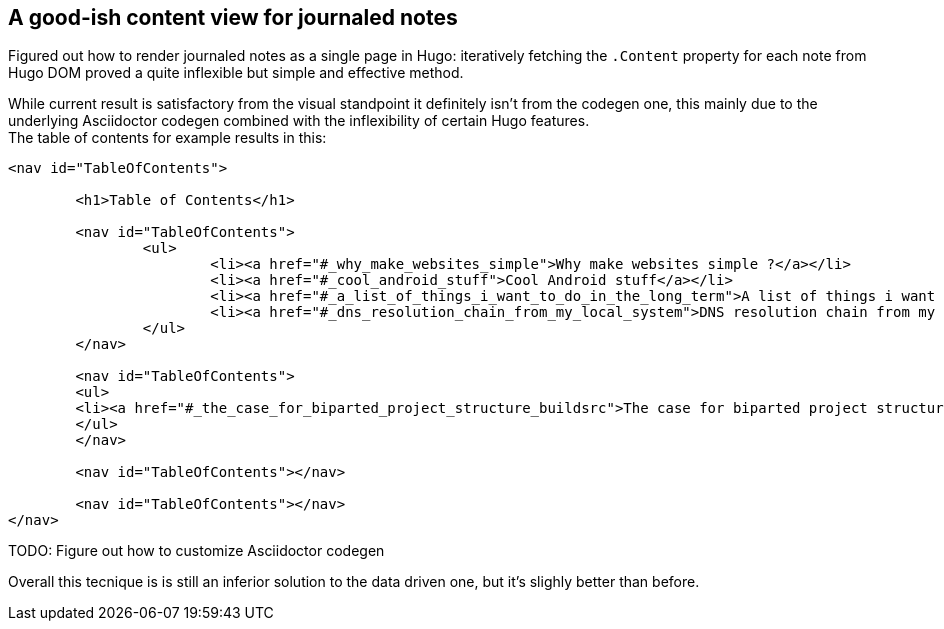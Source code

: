 == A good-ish content view for journaled notes

Figured out how to render journaled notes as a single page in Hugo: iteratively
fetching the `.Content` property for each note from Hugo DOM proved a quite
inflexible but simple and effective method.

While current result is satisfactory from the visual standpoint it definitely
isn't from the codegen one, this mainly due to the underlying Asciidoctor
codegen combined with the inflexibility of certain Hugo features. +
The table of contents for example results in this:

```html
<nav id="TableOfContents">
	
	<h1>Table of Contents</h1>
	
	<nav id="TableOfContents">
		<ul>
			<li><a href="#_why_make_websites_simple">Why make websites simple ?</a></li>
			<li><a href="#_cool_android_stuff">Cool Android stuff</a></li>
			<li><a href="#_a_list_of_things_i_want_to_do_in_the_long_term">A list of things i want to do in the long term</a></li>
			<li><a href="#_dns_resolution_chain_from_my_local_system">DNS resolution chain from my local system</a></li>
		</ul>
	</nav>
		
	<nav id="TableOfContents">
  	<ul>
    	<li><a href="#_the_case_for_biparted_project_structure_buildsrc">The case for biparted project structure ( build/src )</a></li>
  	</ul>
	</nav>
		
	<nav id="TableOfContents"></nav>
		
	<nav id="TableOfContents"></nav>
</nav>	
```

TODO: Figure out how to customize Asciidoctor codegen

Overall this tecnique is is still an inferior solution to the data driven one,
but it's slighly better than before.

